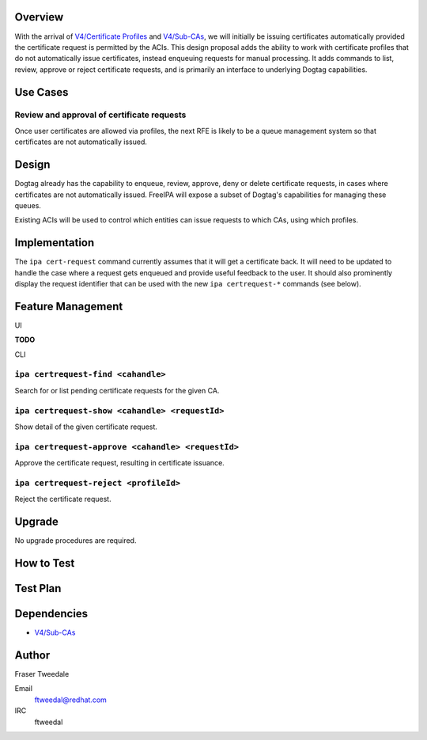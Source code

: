 Overview
========

With the arrival of `V4/Certificate
Profiles <V4/Certificate_Profiles>`__ and `V4/Sub-CAs <V4/Sub-CAs>`__,
we will initially be issuing certificates automatically provided the
certificate request is permitted by the ACIs. This design proposal adds
the ability to work with certificate profiles that do not automatically
issue certificates, instead enqueuing requests for manual processing. It
adds commands to list, review, approve or reject certificate requests,
and is primarily an interface to underlying Dogtag capabilities.



Use Cases
=========



Review and approval of certificate requests
-------------------------------------------

Once user certificates are allowed via profiles, the next RFE is likely
to be a queue management system so that certificates are not
automatically issued.

Design
======

Dogtag already has the capability to enqueue, review, approve, deny or
delete certificate requests, in cases where certificates are not
automatically issued. FreeIPA will expose a subset of Dogtag's
capabilities for managing these queues.

Existing ACIs will be used to control which entities can issue requests
to which CAs, using which profiles.

Implementation
==============

The ``ipa cert-request`` command currently assumes that it will get a
certificate back. It will need to be updated to handle the case where a
request gets enqueued and provide useful feedback to the user. It should
also prominently display the request identifier that can be used with
the new ``ipa certrequest-*`` commands (see below).



Feature Management
==================

UI

**TODO**

CLI



``ipa certrequest-find <cahandle>``
----------------------------------------------------------------------------------------------

Search for or list pending certificate requests for the given CA.



``ipa certrequest-show <cahandle> <requestId>``
----------------------------------------------------------------------------------------------

Show detail of the given certificate request.



``ipa certrequest-approve <cahandle> <requestId>``
----------------------------------------------------------------------------------------------

Approve the certificate request, resulting in certificate issuance.



``ipa certrequest-reject <profileId>``
----------------------------------------------------------------------------------------------

Reject the certificate request.

Upgrade
=======

No upgrade procedures are required.



How to Test
===========



Test Plan
=========

Dependencies
============

-  `V4/Sub-CAs <V4/Sub-CAs>`__

Author
======

Fraser Tweedale

Email
   ftweedal@redhat.com
IRC
   ftweedal
